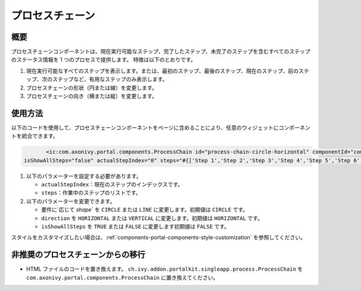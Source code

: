 .. _components-portal-components-process-chain-ja:

プロセスチェーン
*****************************

.. _components-portal-components-process-chain-introduction:

概要
^^^^^^^^^^^

プロセスチェーンコンポーネントは、現在実行可能なステップ、完了したステップ、未完了のステップを含むすべてのステップのステータス情報を 1 つのプロセスで提供します。
特徴は以下のとおりです。

#. 現在実行可能なすべてのステップを表示します。または、最初のステップ、最後のステップ、現在のステップ、前のステップ、次のステップなど、有用なステップのみ表示します。   

#. プロセスチェーンの形状（円または線）を変更します。

#. プロセスチェーンの向き（横または縦）を変更します。

|process-chain|

.. _components-portal-components-process-chain-how-to-use:

使用方法
^^^^^^^^^^^^^^^^

以下のコードを使用して、プロセスチェーンコンポーネントをページに含めることにより、任意のウィジェットにコンポーネントを統合できます。


.. code-block:: html

		<ic:com.axonivy.portal.components.ProcessChain id="process-chain-circle-horizontal" componentId="component-circle-horizontal" shape="CIRCLE" direction="HORIZONTAL"
         isShowAllSteps="false" actualStepIndex="0" steps="#{['Step 1','Step 2','Step 3','Step 4','Step 5','Step 6','Step 7','Step 8','Step 9']}" />

#. 以下のパラメーターを設定する必要があります。

   -  ``actualStepIndex``：現在のステップのインデックスです。
   -  ``steps``：作業中のステップのリストです。

#. 以下のパラメーターを変更できます。

   -  要件に`応じて `shape`` を ``CIRCLE`` または ``LINE`` に変更します。初期値は ``CIRCLE`` です。
   -  ``direction`` を ``HORIZONTAL`` または ``VERTICAL`` に変更します。初期値は ``HORIZONTAL`` です。
   -  ``isShowAllSteps`` を ``TRUE`` または ``FALSE`` に変更します初期値は ``FALSE`` です。

.. csv-table::
  :file: ../documents/process_chain_component_attributes.csv
  :header-rows: 1
  :class: longtable
  :widths: 1 1 1 3


スタイルをカスタマイズしたい場合は、:ref:`components-portal-components-style-customization` を参照してください。


.. _components-portal-components-migrate-from-old-process-chain-ja:

非推奨のプロセスチェーンからの移行
^^^^^^^^^^^^^^^^^^^^^^^^^^^^^^^^^^^^^^^^^

- HTML ファイルのコードを置き換えます。 ``ch.ivy.addon.portalkit.singleapp.process.ProcessChain`` を ``com.axonivy.portal.components.ProcessChain`` に置き換えてください。

.. |process-chain| image:: ../../screenshots/components/process-chain.png
